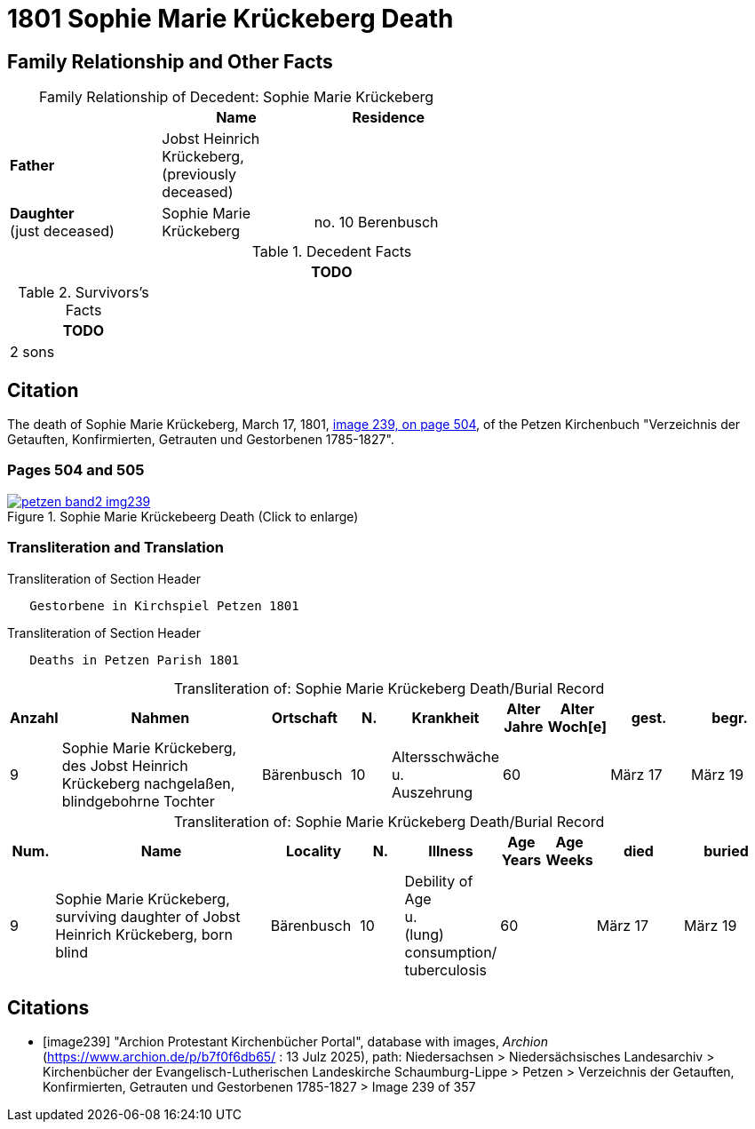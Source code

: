 = 1801 Sophie Marie Krückeberg Death
:page-role: doc-width

== Family Relationship and Other Facts

[caption="Family Relationship of Decedent: "]
.Sophie Marie Krückeberg
[%header,width=60%]
|===
||Name|Residence

|*Father*|Jobst Heinrich Krückeberg, +
(previously deceased)|

|*Daughter* +
(just deceased)|Sophie Marie Krückeberg|no. 10 Berenbusch
|===

.Decedent Facts 
[%header,width=85%]
|===
|TODO

|===

.Survivors's Facts
[%header,width=20%]
|===
|TODO

|2 sons
|===

== Citation

The death of Sophie Marie Krückeberg, March 17, 1801, <<image239, image 239, on page 504>>, of the Petzen Kirchenbuch
"Verzeichnis der Getauften, Konfirmierten, Getrauten und Gestorbenen 1785-1827".

=== Pages 504 and 505

image::petzen-band2-img239.jpg[title="Sophie Marie Krückebeerg Death (Click to enlarge)",link=self]

=== Transliteration and Translation

.Transliteration of Section Header
....
   Gestorbene in Kirchspiel Petzen 1801
....

.Transliteration of Section Header
....
   Deaths in Petzen Parish 1801
....

[caption="Transliteration of: "]
.Sophie Marie Krückeberg Death/Burial Record
[%header,cols="1,5,2,1,2,1,1,2,2"]
|===
|Anzahl|Nahmen|Ortschaft|N.|Krankheit|Alter +
Jahre|Alter +
Woch[e]|gest.|begr.

|9|Sophie Marie Krückeberg, des Jobst Heinrich Krückeberg nachgelaßen, blindgebohrne Tochter|Bärenbusch|10|Altersschwäche +
u. +
Auszehrung|60||März 17|März 19
|===

[caption="Transliteration of: "]
.Sophie Marie Krückeberg Death/Burial Record
[%header,cols="1,5,2,1,2,1,1,2,2"]
|===
|Num.|Name|Locality|N.|Illness|Age +
Years|Age +
Weeks|died|buried

|9|Sophie Marie Krückeberg, surviving daughter of Jobst Heinrich Krückeberg, born blind|Bärenbusch|10|Debility of Age +
u. +
(lung) consumption/ +
tuberculosis|60||März 17|März 19
|===


[bibliography]
== Citations

* [[[image239]]] "Archion Protestant Kirchenbücher Portal", database with images, _Archion_ (https://www.archion.de/p/b7f0f6db65/ : 13 Julz 2025),
path: Niedersachsen > Niedersächsisches Landesarchiv > Kirchenbücher der Evangelisch-Lutherischen Landeskirche Schaumburg-Lippe > Petzen > Verzeichnis 
der Getauften, Konfirmierten, Getrauten und Gestorbenen 1785-1827 > Image 239 of 357

